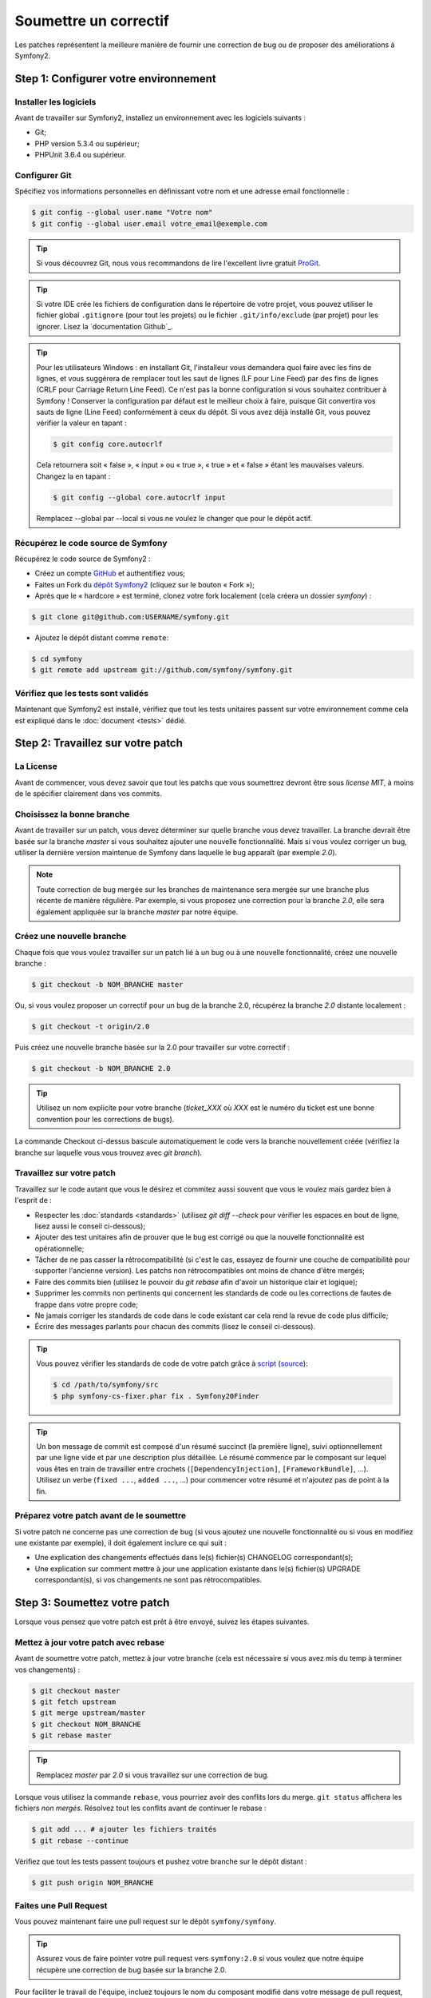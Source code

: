 Soumettre un correctif
======================

Les patches représentent la meilleure manière de fournir une correction de bug ou 
de proposer des améliorations à Symfony2.

Step 1: Configurer votre environnement
--------------------------------------

Installer les logiciels
~~~~~~~~~~~~~~~~~~~~~~~

Avant de travailler sur Symfony2, installez un environnement avec les
logiciels suivants :

* Git;
* PHP version 5.3.4 ou supérieur;
* PHPUnit 3.6.4 ou supérieur.

Configurer Git
~~~~~~~~~~~~~~

Spécifiez vos informations personnelles en définissant votre nom et une adresse
email fonctionnelle :

.. code-block:: bash

    $ git config --global user.name "Votre nom"
    $ git config --global user.email votre_email@exemple.com

.. tip::

    Si vous découvrez Git, nous vous recommandons de lire l'excellent livre
    gratuit `ProGit`_.

.. tip::

    Si votre IDE crée les fichiers de configuration dans le répertoire de votre
    projet, vous pouvez utiliser le fichier global ``.gitignore`` (pour tout les
    projets) ou le fichier ``.git/info/exclude`` (par projet) pour les ignorer.
    Lisez la `documentation Github`_.

.. tip::

    Pour les utilisateurs Windows : en installant Git, l'installeur vous demandera
    quoi faire avec les fins de lignes, et vous suggérera de remplacer tout les
    saut de lignes (LF pour Line Feed) par des fins de lignes (CRLF pour Carriage
    Return Line Feed). Ce n'est pas la bonne configuration si vous souhaitez contribuer
    à Symfony ! Conserver la configuration par défaut est le meilleur choix à faire, puisque
    Git convertira vos sauts de ligne (Line Feed) conformément à ceux du dépôt. Si vous avez
    déjà installé Git, vous pouvez vérifier la valeur en tapant :

    .. code-block:: bash

        $ git config core.autocrlf

    Cela retournera soit « false », « input » ou « true », « true » et « false » étant
    les mauvaises valeurs. Changez la en tapant :

    .. code-block:: bash

        $ git config --global core.autocrlf input

    Remplacez --global par --local si vous ne voulez le changer que pour le dépôt actif.

Récupérez le code source de Symfony
~~~~~~~~~~~~~~~~~~~~~~~~~~~~~~~~~~~

Récupérez le code source de Symfony2 :

* Créez un compte `GitHub`_ et authentifiez vous;

* Faites un Fork du `dépôt Symfony2`_ (cliquez sur le bouton « Fork »);

* Après que le « hardcore » est terminé, clonez votre fork
  localement (cela créera un dossier `symfony`) :

.. code-block:: bash

      $ git clone git@github.com:USERNAME/symfony.git

* Ajoutez le dépôt distant comme ``remote``:

.. code-block:: bash

      $ cd symfony
      $ git remote add upstream git://github.com/symfony/symfony.git

Vérifiez que les tests sont validés
~~~~~~~~~~~~~~~~~~~~~~~~~~~~~~~~~~~

Maintenant que Symfony2 est installé, vérifiez que tout les tests unitaires
passent sur votre environnement comme cela est expliqué dans le :doc:`document <tests>`
dédié.

Step 2: Travaillez sur votre patch
----------------------------------

La License
~~~~~~~~~~

Avant de commencer, vous devez savoir que tout les patchs que vous soumettrez
devront être sous *license MIT*, à moins de le spécifier clairement dans vos
commits.

Choisissez la bonne branche
~~~~~~~~~~~~~~~~~~~~~~~~~~~

Avant de travailler sur un patch, vous devez déterminer sur quelle branche vous
devez travailler. La branche devrait être basée sur la branche `master` si vous
souhaitez ajouter une nouvelle fonctionnalité. Mais si vous voulez corriger un bug,
utiliser la dernière version maintenue de Symfony dans laquelle le bug apparaît
(par exemple `2.0`).

.. note::
    
    Toute correction de bug mergée sur les branches de maintenance sera mergée
    sur une branche plus récente de manière régulière. Par exemple, si vous
    proposez une correction pour la branche `2.0`, elle sera également appliquée
    sur la branche `master` par notre équipe.

Créez une nouvelle branche
~~~~~~~~~~~~~~~~~~~~~~~~~~

Chaque fois que vous voulez travailler sur un patch lié à un bug ou à une nouvelle
fonctionnalité, créez une nouvelle branche :

.. code-block:: bash

    $ git checkout -b NOM_BRANCHE master

Ou, si vous voulez proposer un correctif pour un bug de la branche 2.0, récupérez
la branche `2.0` distante localement :

.. code-block:: bash

    $ git checkout -t origin/2.0

Puis créez une nouvelle branche basée sur la 2.0 pour travailler sur votre correctif :

.. code-block:: bash

    $ git checkout -b NOM_BRANCHE 2.0

.. tip::

    Utilisez un nom explicite pour votre branche (`ticket_XXX` où `XXX` est le numéro
    du ticket est une bonne convention pour les corrections de bugs).

La commande Checkout ci-dessus bascule automatiquement le code vers la branche
nouvellement créée (vérifiez la branche sur laquelle vous vous trouvez avec `git branch`).

Travaillez sur votre patch
~~~~~~~~~~~~~~~~~~~~~~~~~~

Travaillez sur le code autant que vous le désirez et commitez aussi souvent que
vous le voulez mais gardez bien à l'esprit de :

* Respecter les :doc:`standards <standards>` (utilisez `git diff --check` pour
  vérifier les espaces en bout de ligne, lisez aussi le conseil ci-dessous);

* Ajouter des test unitaires afin de prouver que le bug est corrigé ou que la
  nouvelle fonctionnalité est opérationnelle;

* Tâcher de ne pas casser la rétrocompatibilité (si c'est le cas, essayez de
  fournir une couche de compatibilité pour supporter l'ancienne version). Les
  patchs non rétrocompatibles ont moins de chance d'être mergés;

* Faire des commits bien (utilisez le pouvoir du `git rebase` afin d'avoir un
  historique clair et logique);

* Supprimer les commits non pertinents qui concernent les standards de code ou les
  corrections de fautes de frappe dans votre propre code;

* Ne jamais corriger les standards de code dans le code existant car cela rend la
  revue de code plus difficile;

* Écrire des messages parlants pour chacun des commits (lisez le conseil ci-dessous).

.. tip::

    Vous pouvez vérifier les standards de code de votre patch grâce à
    `script <http://cs.sensiolabs.org/get/php-cs-fixer.phar>`_
    (`source <https://github.com/fabpot/PHP-CS-Fixer>`_):

    .. code-block:: bash

        $ cd /path/to/symfony/src
        $ php symfony-cs-fixer.phar fix . Symfony20Finder

.. tip::

   Un bon message de commit est composé d'un résumé succinct (la première ligne),
   suivi optionnellement par une ligne vide et par une description plus détaillée. 
   Le résumé commence par le composant sur lequel vous êtes en train de
   travailler entre crochets (``[DependencyInjection]``, ``[FrameworkBundle]``,
   ...). Utilisez un verbe (``fixed ...``, ``added ...``, ...) pour commencer
   votre résumé et n'ajoutez pas de point à la fin.


Préparez votre patch avant de le soumettre
~~~~~~~~~~~~~~~~~~~~~~~~~~~~~~~~~~~~~~~~~~

Si votre patch ne concerne pas une correction de bug (si vous ajoutez une nouvelle
fonctionnalité ou si vous en modifiez une existante par exemple), il doit également
inclure ce qui suit :

* Une explication des changements effectués dans le(s) fichier(s) CHANGELOG correspondant(s);

* Une explication sur comment mettre à jour une application existante dans le(s) fichier(s)
  UPGRADE correspondant(s), si vos changements ne sont pas rétrocompatibles.

Step 3: Soumettez votre patch
-----------------------------

Lorsque vous pensez que votre patch est prêt à être envoyé, suivez les étapes
suivantes.

Mettez à jour votre patch avec rebase
~~~~~~~~~~~~~~~~~~~~~~~~~~~~~~~~~~~~~

Avant de soumettre votre patch, mettez à jour votre branche (cela est
nécessaire si vous avez mis du temp à terminer vos changements) :

.. code-block:: bash

    $ git checkout master
    $ git fetch upstream
    $ git merge upstream/master
    $ git checkout NOM_BRANCHE
    $ git rebase master

.. tip::

    Remplacez `master` par `2.0` si vous travaillez sur une correction de bug.

Lorsque vous utilisez la commande ``rebase``, vous pourriez avoir des conflits
lors du merge. ``git status`` affichera les fichiers *non mergés*. Résolvez tout
les conflits avant de continuer le rebase :

.. code-block:: bash

    $ git add ... # ajouter les fichiers traités
    $ git rebase --continue

Vérifiez que tout les tests passent toujours et pushez votre branche
sur le dépôt distant :

.. code-block:: bash

    $ git push origin NOM_BRANCHE

Faites une Pull Request
~~~~~~~~~~~~~~~~~~~~~~~

Vous pouvez maintenant faire une pull request sur le dépôt ``symfony/symfony``.

.. tip::

    Assurez vous de faire pointer votre pull request vers ``symfony:2.0`` si
    vous voulez que notre équipe récupère une correction de bug basée sur la
    branche 2.0.

Pour faciliter le travail de l'équipe, incluez toujours le nom du composant
modifié dans votre message de pull request, comme ceci :

.. code-block:: text

    [Yaml] fixed something
    [Form] [Validator] [FrameworkBundle] added something

.. tip::
    
    Veuillez utiliser le tag "[WIP]" dans le titre si la soumission n'est
    pas encore prête ou si les tests ne sont pas complet ou ne passent pas encore.

La description de la Pull Request doit inclure la check list suivante afin de
s'assurer que les contributions peuvent être relues et vérifiées sans échanges
inutiles avec vous, et que vos contributions peuvent être inclues dans Symfony2
aussi vite que possible :

.. code-block:: text

    Bug fix: [yes|no]
    Feature addition: [yes|no]
    Backwards compatibility break: [yes|no]
    Symfony2 tests pass: [yes|no]
    Fixes the following tickets: [liste de tickets corrigés séparés par une virgule]
    Todo: [liste de choses restantes à faire]
    License of the code: MIT
    Documentation PR: [Référence de la documentation de la PR s'il y en a]

Un exemple de soumission pourrait ressembler à ça :

.. code-block:: text

    Bug fix: no
    Feature addition: yes
    Backwards compatibility break: no
    Symfony2 tests pass: yes
    Fixes the following tickets: #12, #43
    Todo: -
    License of the code: MIT
    Documentation PR: symfony/symfony-docs#123

Dans la description de la Pull Request, donnez autant de détails que possible sur
les changements (n'hésitez pas à donner des exemples de code pour illustrer vos
propos). Si votre Pull Request concerne l'ajout ou la modification d'une
fonctionnalité existante, expliquez les raisons de ce changement. La description
d'une Pull Request est utile lors de la revue de code est fait office de référence
lorsque le code est mergé (la description de la Pull Request et tout les commentaires
qui y sont associés font partie du message de commit du merge).

En plus de cette Pull Request de « code », vous devez également envoyer une Pull Request
au `dépôt de la documentation`_ pour mettre à jour la documentation si besoin.

Retravaillez votre patch
~~~~~~~~~~~~~~~~~~~~~~~~

Selon les retours que vous aurez sur votre Pull Request, vous pourriez avoir
besoin de retravailler votre patch. Avant de le re-soumettre, faites un rebase
avec ``upstream/master`` ou ``upstream/2.0``, ne mergez pas; et forcez le push
vers origin :

.. code-block:: bash

    $ git rebase -f upstream/master
    $ git push -f origin NOM_BRANCHE

.. note::

    lorsque vous faites un ``push --force``, spécifiez toujours explicitement le
    nom de la branche pour éviter de mettre la pagaille dans votre dépôt (``--force``
    dit à git que vous voulez vraiment traiter des choses, donc faites attention).

Souvent, les modérateurs vous demanderont « d'aplanir » vos commits. Cela signifie que vous
devrez fusionner plusieurs commits en un seul. Pour faire cela, utilisez la commande rebase :

.. code-block:: bash

    $ git rebase -i HEAD~3
    $ git push -f origin NOM_BRANCHE

Ici, le nombre 3 doit être égal au nombre de commit de votre branche. Après que
vous avez tapé cette commande, un éditeur vous affichera une liste de commits :

.. code-block:: text

    pick 1a31be6 premier commit
    pick 7fc64b4 second commit
    pick 7d33018 troisième commit

Pour fusionner tous les commits dans le premier, supprimez le mot « pick »
avant le second et les derniers commits, et remplacez le par le mot « squash »
ou juste « s ». Quand vous enregistrez, fit commencera le rebase et, quand il aura
terminé, vous demandera de modifier le message de commit qui est, par défaut, une
liste des messages de chaque commit. Lorsque vous aurez terminé, lancez la commande push.

.. tip::

    Pour que votre branche soit automatiquement testée, vous pouvez ajouter votre
    fork à `travis-ci.org`_. Identifiez vous simplement en utilisant votre compte
    github.com et appuyez le bouton pour activer les tests automatiques. Dans votre
    Pull Request, plutôt que de spécifier « *Symfony2 tests pass: [yes|no]* », vous
    pouvez faire un lien vers l'`icône de statut travis-ci.org`_. Pour plus de détails,
    lisez le `Guide de démarrage travis-ci.org`_. Cela peut être fait simplement en
    cliquant sur l'icone de la page de build de Travis. Sélectionnez votre branche
    puis copiez le contenu dans la description de la Pull Request.


.. _ProGit:                                       http://progit.org/
.. _GitHub:                                       https://github.com/signup/free
.. _`documentation _GitHub`:              https://help.github.com/articles/ignoring-files
.. _dépôt Symfony2:                          https://github.com/symfony/symfony
.. _liste de diffusion dédiée aux développements: http://groups.google.com/group/symfony-devs
.. _travis-ci.org:                                http://travis-ci.org
.. _`icône de statut travis-ci.org`:                  http://about.travis-ci.org/docs/user/status-images/
.. _`Guide de démarrage travis-ci.org`: http://about.travis-ci.org/docs/user/getting-started/
.. _`dépôt de la documentation`: https://github.com/symfony-fr/symfony-docs-fr


